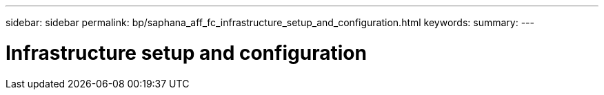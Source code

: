 ---
sidebar: sidebar
permalink: bp/saphana_aff_fc_infrastructure_setup_and_configuration.html
keywords:
summary:
---

= Infrastructure setup and configuration
:hardbreaks:
:nofooter:
:icons: font
:linkattrs:
:imagesdir: ../media/

//
// This file was created with NDAC Version 2.0 (August 17, 2020)
//
// 2021-05-20 16:47:33.728651
//

